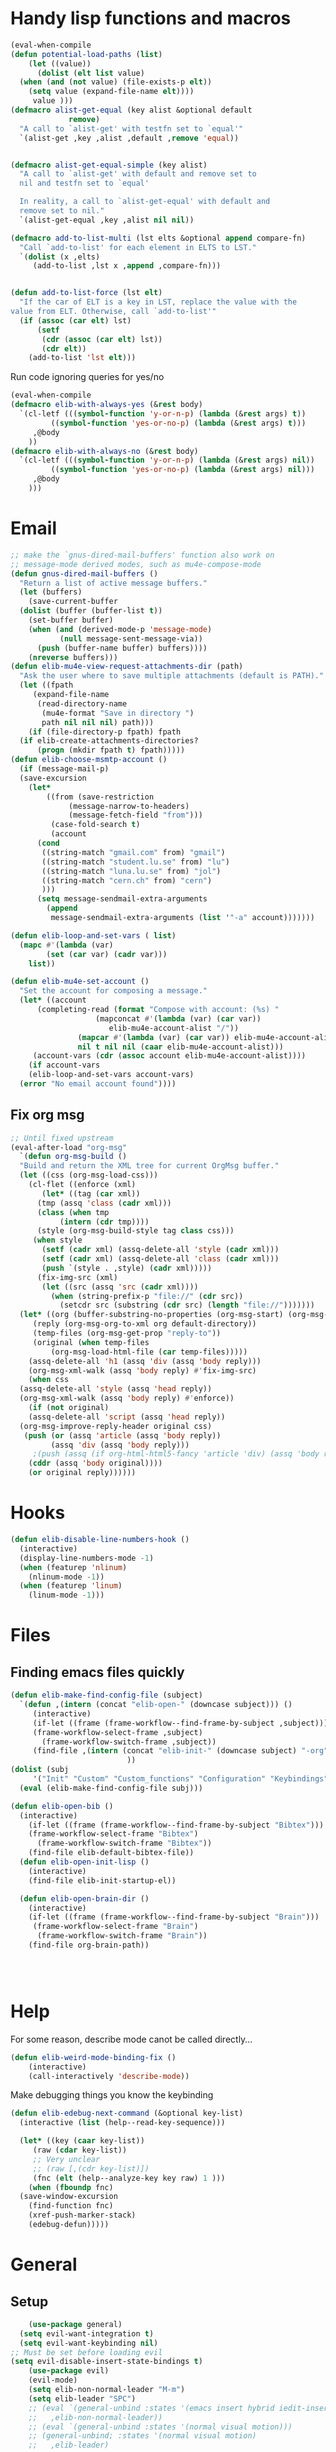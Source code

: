 #+AUTHOR: Einar Elén
#+EMAIL: einar.elen@gmail.com
#+OPTIONS: toc:3 html5-fancy:t org-html-preamble:nil
#+HTML_DOCTYPE_HTML5: t
#+PROPERTY: header-args :tangle yes :comments both 
#+STARTUP: noinlineimages
* Handy lisp functions and macros 
#+BEGIN_SRC emacs-lisp :tangle yes
  (eval-when-compile
  (defun potential-load-paths (list)
      (let ((value))
        (dolist (elt list value)
    (when (and (not value) (file-exists-p elt))
      (setq value (expand-file-name elt))))
       value )))
  (defmacro alist-get-equal (key alist &optional default
               remove)
    "A call to `alist-get' with testfn set to `equal'"
    `(alist-get ,key ,alist ,default ,remove 'equal))


  (defmacro alist-get-equal-simple (key alist)
    "A call to `alist-get' with default and remove set to
    nil and testfn set to `equal'

    In reality, a call to `alist-get-equal' with default and
    remove set to nil."
    `(alist-get-equal ,key ,alist nil nil))

  (defmacro add-to-list-multi (lst elts &optional append compare-fn)
    "Call `add-to-list' for each element in ELTS to LST."
    `(dolist (x ,elts)
       (add-to-list ,lst x ,append ,compare-fn)))


  (defun add-to-list-force (lst elt)
    "If the car of ELT is a key in LST, replace the value with the
  value from ELT. Otherwise, call `add-to-list'"
    (if (assoc (car elt) lst)
        (setf
         (cdr (assoc (car elt) lst))
         (cdr elt))
      (add-to-list 'lst elt)))
#+END_SRC

#+RESULTS:
: add-to-list-force
 
Run code ignoring queries for yes/no
#+BEGIN_SRC emacs-lisp
(eval-when-compile 
(defmacro elib-with-always-yes (&rest body)
  `(cl-letf (((symbol-function 'y-or-n-p) (lambda (&rest args) t))
	     ((symbol-function 'yes-or-no-p) (lambda (&rest args) t)))
     ,@body
    ))
(defmacro elib-with-always-no (&rest body)
  `(cl-letf (((symbol-function 'y-or-n-p) (lambda (&rest args) nil))
	     ((symbol-function 'yes-or-no-p) (lambda (&rest args) nil)))
     ,@body
    )))
#+END_SRC
* Email 
#+BEGIN_SRC emacs-lisp
  ;; make the `gnus-dired-mail-buffers' function also work on
  ;; message-mode derived modes, such as mu4e-compose-mode
  (defun gnus-dired-mail-buffers ()
    "Return a list of active message buffers."
    (let (buffers)
      (save-current-buffer
	(dolist (buffer (buffer-list t))
	  (set-buffer buffer)
	  (when (and (derived-mode-p 'message-mode)
		     (null message-sent-message-via))
	    (push (buffer-name buffer) buffers))))
      (nreverse buffers)))
  (defun elib-mu4e-view-request-attachments-dir (path)
    "Ask the user where to save multiple attachments (default is PATH)."
    (let ((fpath 
	   (expand-file-name
	    (read-directory-name
	     (mu4e-format "Save in directory ")
	     path nil nil nil) path)))
      (if (file-directory-p fpath) fpath
	(if elib-create-attachments-directories?
	    (progn (mkdir fpath t) fpath)))))
  (defun elib-choose-msmtp-account ()
    (if (message-mail-p)
	(save-excursion
	  (let*
	      ((from (save-restriction
		       (message-narrow-to-headers)
		       (message-fetch-field "from")))
	       (case-fold-search t)
	       (account
		(cond
		 ((string-match "gmail.com" from) "gmail")
		 ((string-match "student.lu.se" from) "lu")
		 ((string-match "luna.lu.se" from) "jol")
		 ((string-match "cern.ch" from) "cern")
		 )))
	    (setq message-sendmail-extra-arguments 
		  (append 
		   message-sendmail-extra-arguments (list '"-a" account)))))))

  (defun elib-loop-and-set-vars ( list)
    (mapc #'(lambda (var)
	      (set (car var) (cadr var)))
	  list))

  (defun elib-mu4e-set-account ()
    "Set the account for composing a message."
    (let* ((account
	    (completing-read (format "Compose with account: (%s) "
				     (mapconcat #'(lambda (var) (car var))
						elib-mu4e-account-alist "/"))
			     (mapcar #'(lambda (var) (car var)) elib-mu4e-account-alist)
			     nil t nil nil (caar elib-mu4e-account-alist)))
	   (account-vars (cdr (assoc account elib-mu4e-account-alist))))
      (if account-vars
	  (elib-loop-and-set-vars account-vars)
	(error "No email account found"))))
#+END_SRC
** Fix org msg
#+BEGIN_SRC emacs-lisp
  ;; Until fixed upstream
  (eval-after-load "org-msg"
    `(defun org-msg-build ()
    "Build and return the XML tree for current OrgMsg buffer."
    (let ((css (org-msg-load-css)))
      (cl-flet ((enforce (xml)
	     (let* ((tag (car xml))
		(tmp (assq 'class (cadr xml)))
		(class (when tmp
		     (intern (cdr tmp))))
		(style (org-msg-build-style tag class css)))
	   (when style
	     (setf (cadr xml) (assq-delete-all 'style (cadr xml)))
	     (setf (cadr xml) (assq-delete-all 'class (cadr xml)))
	     (push `(style . ,style) (cadr xml)))))
	    (fix-img-src (xml)
		 (let ((src (assq 'src (cadr xml))))
		   (when (string-prefix-p "file://" (cdr src))
		     (setcdr src (substring (cdr src) (length "file://")))))))
	(let* ((org (buffer-substring-no-properties (org-msg-start) (org-msg-end)))
	   (reply (org-msg-org-to-xml org default-directory))
	   (temp-files (org-msg-get-prop "reply-to"))
	   (original (when temp-files
	       (org-msg-load-html-file (car temp-files)))))
      (assq-delete-all 'h1 (assq 'div (assq 'body reply)))
      (org-msg-xml-walk (assq 'body reply) #'fix-img-src)
      (when css
	(assq-delete-all 'style (assq 'head reply))
	(org-msg-xml-walk (assq 'body reply) #'enforce))
      (if (not original)
	  (assq-delete-all 'script (assq 'head reply))
	(org-msg-improve-reply-header original css)
	 (push (or (assq 'article (assq 'body reply))
	       (assq 'div (assq 'body reply)))
	   ;(push (assq (if org-html-html5-fancy 'article 'div) (assq 'body reply))
	  (cddr (assq 'body original))))
      (or original reply))))))
#+END_SRC

* Hooks
#+BEGIN_SRC emacs-lisp 
(defun elib-disable-line-numbers-hook ()
  (interactive)
  (display-line-numbers-mode -1)
  (when (featurep 'nlinum)
    (nlinum-mode -1))
  (when (featurep 'linum)
    (linum-mode -1)))
#+END_SRC

#+RESULTS:
: elib-disable-line-numbers-hook

* Files
** Finding emacs files quickly 
#+BEGIN_SRC emacs-lisp
(defun elib-make-find-config-file (subject)
  `(defun ,(intern (concat "elib-open-" (downcase subject))) ()
     (interactive)
     (if-let ((frame (frame-workflow--find-frame-by-subject ,subject)))
	 (frame-workflow-select-frame ,subject)
       (frame-workflow-switch-frame ,subject))
     (find-file ,(intern (concat "elib-init-" (downcase subject) "-org")))
					      ))
(dolist (subj
	 '("Init" "Custom" "Custom_functions" "Configuration" "Keybindings" "Load-External"))
  (eval (elib-make-find-config-file subj)))

(defun elib-open-bib ()  
  (interactive)
    (if-let ((frame (frame-workflow--find-frame-by-subject "Bibtex")))
	(frame-workflow-select-frame "Bibtex")
      (frame-workflow-switch-frame "Bibtex"))
    (find-file elib-default-bibtex-file))
  (defun elib-open-init-lisp ()
    (interactive)
    (find-file elib-init-startup-el))

  (defun elib-open-brain-dir ()
    (interactive)
    (if-let ((frame (frame-workflow--find-frame-by-subject "Brain")))
	 (frame-workflow-select-frame "Brain")
      (frame-workflow-switch-frame "Brain"))
    (find-file org-brain-path))




#+END_SRC

#+RESULTS:
: elib-open-brain-dir

* Help
For some reason, describe mode canot be called directly...
#+BEGIN_SRC emacs-lisp
(defun elib-weird-mode-binding-fix () 
    (interactive)
    (call-interactively 'describe-mode))
#+END_SRC
#+RESULTS:
: elib-weird-mode-binding-fix

Make debugging things you know the keybinding
#+BEGIN_SRC emacs-lisp
  (defun elib-edebug-next-command (&optional key-list)
    (interactive (list (help--read-key-sequence)))

    (let* ((key (caar key-list))
	   (raw (cdar key-list))
	   ;; Very unclear
	   ;; (raw [,(cdr key-list)])
	   (fnc (elt (help--analyze-key key raw) 1 )))
      (when (fboundp fnc)
	(save-window-excursion
	  (find-function fnc)
	  (xref-push-marker-stack)
	  (edebug-defun)))))
#+END_SRC

#+RESULTS:
: elib-edebug-next-command

* General 

** Setup
 #+BEGIN_SRC emacs-lisp 
    (use-package general)
  (setq evil-want-integration t)
  (setq evil-want-keybinding nil) 
;; Must be set before loading evil
(setq evil-disable-insert-state-bindings t)
    (use-package evil)
    (evil-mode)
    (setq elib-non-normal-leader "M-m")
    (setq elib-leader "SPC")
    ;; (eval `(general-unbind :states '(emacs insert hybrid iedit-insert)
    ;; 	 ,elib-non-normal-leader))
    ;; (eval `(general-unbind :states '(normal visual motion)))
    ;; (general-unbind; :states '(normal visual motion)
    ;;   ,elib-leader)

    (general-auto-unbind-keys)
    (general-create-definer elib-leader-def
      :prefix elib-leader
      :non-normal-prefix elib-non-normal-leader
      :states '(normal emacs hybrid insert iedit-insert visual motion))

#+END_SRC 

** Extend leader
#+BEGIN_SRC emacs-lisp
(defun elib-extend-leader (title name prefix &rest keymaps)
    (let* ((keymaps (or keymaps))
	   (leader-str (concat "elib-leader-" name))
	   (non-normal-leader-str (concat "elib-non-normal-leader-" name))
	   (definer-str (concat leader-str "-def"))
	   (non-normal-definer-str (concat non-normal-leader-str "-def"))
	   (normal-definer-str (concat "elib-normal-leader-" name "-def"))

	   (leader-command-str (concat "elib-leader-" name "-command"))
	   (leader-map-str (concat "elib-leader-" name "-map"))
	   (leader (intern leader-str))
	   (non-normal-leader (intern non-normal-leader-str))
	   (definer (intern definer-str))
	   (non-normal-definer (intern non-normal-definer-str))
	   (normal-definer (intern normal-definer-str))
	   (leader-command (intern leader-command-str))
	   (leader-map (intern leader-map-str))
	   )
      (set leader (concat elib-leader " " prefix))
      (set non-normal-leader (concat elib-non-normal-leader " " prefix)
	   )

      (add-to-list 'keymaps 'override)
      (progn
	(eval `(general-create-definer ,definer
		 :keymaps ',keymaps
		 :prefix ,leader
		 :non-normal-prefix ,non-normal-leader
		 :prefix-command ',leader-command
		 :prefix-map ',leader-map
		 :states '(normal emacs hybrid insert iedit-insert visual motion)))
	(eval `(general-create-definer ,non-normal-definer
		 :keymaps ',keymaps
		 :prefix ,leader
		 :prefix-command ',leader-command
		 :prefix-map ',leader-map
		 :non-normal-prefix ,non-normal-leader
		 :states '(emacs insert hybrid iedit-insert)))
	(eval `(general-create-definer ,normal-definer
		 :keymaps ',keymaps 
		 :prefix ,leader 
                 :non-normal-prefix ',non-normal-leader
		 :prefix-command ',leader-command
		 :prefix-map ,leader-map
                 :states '(normal visual motion)))
	(eval `(elib-leader-def
		 :keymaps ',keymaps
		 ,prefix '(nil :wk ,title) ))
      )))
 #+END_SRC

** Backup

#+BEGIN_SRC emacs-lisp
(defun elib-extend-leader-backup (title name prefix &rest keymaps)
    (let* ((keymaps (or keymaps))
	   (leader-str (concat "elib-leader-" name))
	   (non-normal-leader-str (concat "elib-non-normal-leader-" name))
	   (definer-str (concat leader-str "-def"))
	   (non-normal-definer-str (concat non-normal-leader-str "-def"))
	   (normal-definer-str (concat "elib-normal-leader-" name "-def"))
	   (leader (intern leader-str))
	   (non-normal-leader (intern non-normal-leader-str))
	   (definer (intern definer-str))
	   (non-normal-definer (intern non-normal-definer-str))
	   (normal-definer (intern normal-definer-str)))
      (set leader (concat elib-leader " " prefix))
      (set non-normal-leader (concat elib-non-normal-leader " " prefix)
	   )

      (add-to-list 'keymaps 'override)
      (progn
	(eval `(general-create-definer ,definer
		 :keymaps ',keymaps
		 :prefix ,leader
		 :non-normal-prefix ,non-normal-leader
		 :states '(normal emacs hybrid insert iedit-insert visual motion)))
	(eval `(general-create-definer ,non-normal-definer
		 :keymaps ',keymaps
		 :prefix ,leader
		 :non-normal-prefix ,non-normal-leader
		 :states '(emacs insert hybrid iedit-insert)))
	(eval `(general-create-definer ,normal-definer
		 :keymaps ',keymaps 
		 :prefix ,leader 
                 :non-normal-prefix ,non-normal-leader
                 :states '(normal visual motion)))
	(eval `(elib-leader-def
		 :keymaps ',keymaps
		 ,prefix '(nil :wk ,title) ))
      )))

 #+END_SRC
* Org 
** Org brain 
#+BEGIN_SRC emacs-lisp 
(defun org-brain-insert-resource-icon (link)
       "Insert an icon, based on content of org-mode LINK."
       (insert (format "%s "
                       (cond ((string-prefix-p "http" link)
                              (cond ((string-match "wikipedia\\.org" link)
                                     (all-the-icons-faicon "wikipedia-w"))
                                    ((string-match "github\\.com" link)
                                     (all-the-icons-octicon "mark-github"))
                                    ((string-match "vimeo\\.com" link)
                                     (all-the-icons-faicon "vimeo"))
                                    ((string-match "youtube\\.com" link)
                                     (all-the-icons-faicon "youtube"))
                                    (t
                                     (all-the-icons-faicon "globe"))))
                             ((string-prefix-p "brain:" link)
                              (all-the-icons-fileicon "brain"))
                             ((string-prefix-p "mu4e:" link)
                              (all-the-icons-faicon "envelope"))
                             (t
                              (all-the-icons-icon-for-file link))))))
#+END_SRC
** Org speed commands
 #+BEGIN_SRC emacs-lisp
  (defun elib-org-tree-to-indirect-buffer-and-move ()
     (interactive)
     (let ((window (call-interactively 'org-tree-to-indirect-buffer)))
       (pop-to-buffer org-last-indirect-buffer)))
 #+END_SRC

 #+RESULTS:
 : elib-org-tree-to-indirect-buffer-and-move
* PDF Tools and Org 
#+BEGIN_SRC emacs-lisp

      (defun elib-org-to-pdf-and-open (&optional subtreep)
    (interactive)
    (let ((log-buf (get-buffer-create elib-org-latex-output-name)))
      (let ((output-file (ignore-errors
                   (org-latex-export-to-pdf elib-do-async-org-export subtreep))))
        (if (eq 'error (org-latex--collect-warnings log-buf))
        (switch-to-buffer-other-window log-buf)
          (letf (((symbol-function 'yes-or-no-p) (lambda (&rest args) t) ))
        (org-open-file output-file t))))))
(defun elib-org-pdf-scroll (num)
  (let ((l (length (window-list))))
    (when (= l 2)
      (save-window-excursion
        (save-excursion
          (ignore-errors
            (other-window 1)
            (if (> num 0)
		(if (equal major-mode 'pdf-view-mode) 
		    (pdf-view-next-line-or-next-page 1)
		  (next-line))
	      (if (equal major-mode 'pdf-view-mode)
		  (pdf-view-previous-line-or-previous-page 1)
		(previous-line)))))))))
(defun elib-org-pdf-scroll-up ()
  (interactive)
  (elib-org-pdf-scroll -1))
(defun elib-org-pdf-scroll-down ()
  (interactive)
  (elib-org-pdf-scroll 1))
(defun elib-kill-line-org-sp (&optional arg)
  (interactive "P")
  (let* ((element (org-element-at-point))
         (element-type (org-element-type element))
         (orig (line-number-at-pos))
         (next))
    (if (and (bolp)
             (or (and (not (org-in-src-block-p t))
                      (eq 'src-block element-type))
		 (eq 'headline element-type)
		 (eq 'plain-list element-type)))
        (progn (save-excursion
		 (next-line)
		 (setq next (line-number-at-pos))
		 (previous-line)
		 (if (eq (1+ orig) next)
		     (org-cycle)))
               (org-kill-line arg))
      (sp-kill-hybrid-sexp arg))))
#+END_SRC

#+RESULTS:
: elib-kill-line-org-sp

* Frame purpose  and windows
** Action for frame projectile
 #+BEGIN_SRC emacs-lisp 
(defun elib-do-projectile-frame-and-helm (&optional dir)
      (interactive)
      (frame-workflow-switch-directory-frame dir)
      (helm-projectile))
 #+END_SRC

** Managing the splitter 
#+BEGIN_SRC emacs-lisp
(defun hydra-move-splitter-left (arg)
  "Move window splitter left."
  (interactive "p")
  (if (let ((windmove-wrap-around))
        (windmove-find-other-window 'right))
      (shrink-window-horizontally arg)
    (enlarge-window-horizontally arg)))

(defun hydra-move-splitter-right (arg)
  "Move window splitter right."
  (interactive "p")
  (if (let ((windmove-wrap-around))
        (windmove-find-other-window 'right))
      (enlarge-window-horizontally arg)
    (shrink-window-horizontally arg)))

(defun hydra-move-splitter-up (arg)
  "Move window splitter up."
  (interactive "p")
  (if (let ((windmove-wrap-around))
        (windmove-find-other-window 'up))
      (enlarge-window arg)
    (shrink-window arg)))

(defun hydra-move-splitter-down (arg)
  "Move window splitter down."
  (interactive "p")
  (if (let ((windmove-wrap-around))
        (windmove-find-other-window 'up))
      (shrink-window arg)
    (enlarge-window arg)))
#+END_SRC

#+RESULTS:
: hydra-move-splitter-down

** Switching windows 
#+BEGIN_SRC emacs-lisp
(defun elib-split-window-right ()
    (interactive)
    (split-window-right)
    (windmove-right))
  (defun elib-split-window-below ()
    (interactive)
    (split-window-below)
    (windmove-down))
#+END_SRC

#+RESULTS:
: elib-split-window-below

** Ace windows

#+BEGIN_SRC emacs-lisp
(defun elib-ace-swap-window ()
  (interactive)
  (ace-window 4))

(defun elib-ace-delete-window ()
  (interactive)
  (ace-window 16))
#+END_SRC
* Utility from other sites
From
https://stackoverflow.com/questions/14489848/emacs-name-of-current-local-keymap
from when I wanted to debug pdf-view. 
#+BEGIN_SRC emacs-lisp
(defun keymap-symbol (keymap)
  "Return the symbol to which KEYMAP is bound, or nil if no such symbol exists."
  (catch 'gotit
    (mapatoms (lambda (sym)
                (and (boundp sym)
                     (eq (symbol-value sym) keymap)
                     (not (eq sym 'keymap))
                     (throw 'gotit sym))))))
(defun elib-current-keymap ()
  (interactive)
  (message (symbol-name (keymap-symbol (current-local-map)))))
#+END_SRC
** Backups 
From [[http://pragmaticemacs.com/emacs/auto-save-and-backup-every-save/][Pragmatic Emacs]], used in [[file:configuration.org::*Backups][Backups]].

#+BEGIN_SRC emacs-lisp

(defun elib-backup-every-save ()
  "Backup files every time they are saved.

Files are backed up to `elib-backup-location' in subdirectories \"per-session\" once per Emacs session, and \"per-save\" every time a file is saved.

Files whose names match the REGEXP in `elib-backup-exclude-regexp' are copied to `elib-backup-trash-dir' instead of the normal backup directory.

Files larger than `elib-backup-file-size-limit' are not backed up."

  ;; Make a special "per session" backup at the first save of each
  ;; emacs session.
  (when (not buffer-backed-up)
    ;;
    ;; Override the default parameters for per-session backups.
    ;;
    (let ((backup-directory-alist
           `(("." . ,(expand-file-name "per-session" elib-backup-location))))
          (kept-new-versions 3))
      ;;
      ;; add trash dir if needed
      ;;
      (if elib-backup-exclude-regexp
          (add-to-list
           'backup-directory-alist
           `(,elib-backup-exclude-regexp . ,elib-backup-trash-dir)))
      ;;
      ;; is file too large?
      ;;
      (if (<= (buffer-size) elib-backup-file-size-limit)
          (progn
            (message "Made per session backup of %s" (buffer-name))
            (backup-buffer))
        (message "WARNING: File %s too large to backup - increase value of elib-backup-file-size-limit" (buffer-name)))))
  ;;
  ;; Make a "per save" backup on each save.  The first save results in
  ;; both a per-session and a per-save backup, to keep the numbering
  ;; of per-save backups consistent.
  ;;
  (let ((buffer-backed-up nil))
    ;;
    ;; is file too large?
    ;;
    (if (<= (buffer-size) elib-backup-file-size-limit)
        (progn
          (message "Made per save backup of %s" (buffer-name))
          (backup-buffer))
      (message "WARNING: File %s too large to backup - increase value of elib-backup-file-size-limit" (buffer-name)))))
#+END_SRC

 
** Spacemacs
*** Diminish 
#+BEGIN_SRC emacs-lisp
(defmacro spacemacs|hide-lighter (mode)
  "Diminish MODE name in mode line to LIGHTER."
  `(eval-after-load 'diminish '(diminish ',mode)))
#+END_SRC

*** Files
#+BEGIN_SRC emacs-lisp
(defun spacemacs/show-and-copy-buffer-filename ()
    "Show and copy the full path to the current file in the minibuffer."
    (interactive)
    ;; list-buffers-directory is the variable set in dired buffers
    (let ((file-name (or (buffer-file-name) list-buffers-directory)))
      (if file-name
      (message (kill-new file-name))
    (error "Buffer not visiting a file"))))

(defun spacemacs/rename-current-buffer-file ()
    "Renames current buffer and file it is visiting."
    (interactive)
    (let* ((name (buffer-name))
       (filename (buffer-file-name)))
      (if (not (and filename (file-exists-p filename)))
      (error "Buffer '%s' is not visiting a file!" name)
    (let* ((dir (file-name-directory filename))
           (new-name (read-file-name "New name: " dir)))
      (cond ((get-buffer new-name)
         (error "A buffer named '%s' already exists!" new-name))
        (t
         (let ((dir (file-name-directory new-name)))
           (when (and (not (file-exists-p
                    dir))
                  (yes-or-no-p (format "Create directory'%s'?" dir)))
             (make-directory dir t)))
         (rename-file filename new-name 1)
         (rename-buffer new-name)
         (set-visited-file-name new-name)
         (set-buffer-modified-p nil)
         (when (fboundp 'recentf-add-file)
           (recentf-add-file new-name)
           (recentf-remove-if-non-kept filename))
         (when (and (package-installed-p 'projectile)
                (projectile-project-p))
           (call-interactively #'projectile-invalidate-cache))
         (message "File '%s' successfully renamed to '%s'"
              name (file-name-nondirectory new-name))))))))
(defun spacemacs/delete-current-buffer-file ()
    "Removes file connected to current buffer and kills buffer."
    (interactive)
    (let ((filename (buffer-file-name))
      (buffer (current-buffer))
      (name (buffer-name)))
      (if (not (and filename (file-exists-p filename)))
      (ido-kill-buffer)
    (when (yes-or-no-p "Are you sure you want to delete this file? ")
      (delete-file filename t)
      (kill-buffer buffer)
      (when (and  (projectile-project-p))
        (call-interactively #'projectile-invalidate-cache))
      (message "File '%s' successfully removed" filename)))))
  (defun spacemacs/sudo-edit (&optional arg)
    (interactive "P")
    (let ((fname (if (or arg (not buffer-file-name))
             (read-file-name "File: ")
           buffer-file-name)))
      (find-file
       (cond ((string-match-p "^/ssh:" fname)
          (with-temp-buffer
        (insert fname)
        (search-backward ":")
        (let ((last-match-end nil)
              (last-ssh-hostname nil))
          (while (string-match "@\\\([^:|]+\\\)" fname last-match-end)
            (setq last-ssh-hostname (or (match-string 1 fname)
                        last-ssh-hostname))
            (setq last-match-end (match-end 0)))
          (insert (format "|sudo:%s" (or last-ssh-hostname "localhost"))))
        (buffer-string)))
         (t (concat "/sudo:root@localhost:" fname))))))
(defun spacemacs/alternate-window ()
  "Switch back and forth between current and last window in the
current frame."
  (interactive)
  (let (;; switch to first window previously shown in this frame
        (prev-window (get-mru-window nil t t)))
    ;; Check window was not found successfully
    (unless prev-window (user-error "Last window not found."))
    (select-window prev-window)))  
 #+END_SRC
#+END_SRC
*** Searching
 #+BEGIN_SRC emacs-lisp
(defun spacemacs//helm-do-search-find-tool (base tools default-inputp)
    "Create a cond form given a TOOLS string list and evaluate it."
    (eval
     `(cond
       ,@(mapcar
      (lambda (x)
        `((executable-find ,x)
          ',(let ((func
               (intern
            (format (if default-inputp
                    "spacemacs/%s-%s-region-or-symbol"
                  "spacemacs/%s-%s")
                base x))))
          (if (fboundp func)
              func
            (intern (format "%s-%s"  base x))))))
      tools)
       (t 'helm-do-grep))))
  (defun spacemacs//helm-do-ag-region-or-symbol (func &optional dir)
    "Search with `ag' with a default input."
    (require 'helm-ag)
    (cl-letf* (((symbol-value 'helm-ag-insert-at-point) 'symbol)
           ;; make thing-at-point choosing the active region first
           ((symbol-function 'this-fn) (symbol-function 'thing-at-point))
           ((symbol-function 'thing-at-point)
        (lambda (thing)
          (let ((res (if (region-active-p)
                 (buffer-substring-no-properties
                  (region-beginning) (region-end))
                   (this-fn thing))))
            (when res (rxt-quote-pcre res))))))
      (funcall func dir)))
  (defun spacemacs/helm-file-do-ag-region-or-symbol ()
    "Search in current file with `ag' using a default input."
    (interactive)
    (spacemacs//helm-do-ag-region-or-symbol 'spacemacs/helm-file-do-ag))

  (defun spacemacs/helm-file-smart-do-search (&optional default-inputp)
    "Search in current file using `dotspacemacs-search-tools'.
   Search for a search tool in the order provided by `dotspacemacs-search-tools'
  If DEFAULT-INPUTP is non nil then the current region or symbol at point
   are used as default input."
    (interactive)
    (call-interactively
     (spacemacs//helm-do-search-find-tool "helm-file-do"
                   dotspacemacs-search-tools
                   default-inputp)))

  (defun spacemacs/helm-file-smart-do-search-region-or-symbol ()
    "Search in current file using `dotspacemacs-search-tools' with
   default input.
   Search for a search tool in the order provided by `dotspacemacs-search-tools'."
    (interactive)
    (spacemacs/helm-file-smart-do-search t))
 #+END_SRC

 #+RESULTS:
 : spacemacs/helm-file-smart-do-search-region-or-symbol
* Indent buffers 
#+BEGIN_SRC emacs-lisp
(defun indent-buffer ()
  "Indent the currently visited buffer."
  (interactive)
  (indent-region (point-min) (point-max)))
(defun indent-region-or-buffer ()
  "Indent a region if selected, otherwise the whole buffer."
  (interactive)
  (unless (member major-mode prelude-indent-sensitive-modes)
    (save-excursion
      (if (region-active-p)
          (progn
            (indent-region (region-beginning) (region-end))
            (message "Indented selected region."))
        (progn
          (indent-buffer)
          (message "Indented buffer.")))
      (whitespace-cleanup))))
#+END_SRC
* Evaluate buffer
#+BEGIN_SRC emacs-lisp 
(defun elib-eval-region-or-buffer (beg end )
      (interactive (list (mark) (point)))
      (if (region-active-p)
      (eval-region beg end)
    (eval-buffer)))
#+END_SRC
#+RESULTS:
: indent-region-or-buffer
* Yasnippet 
#+BEGIN_SRC emacs-lisp 
(defun elib-org-latex-yas ()
  (yas-activate-extra-mode  'latex-mode))
#+END_SRC
* Checkers 
#+BEGIN_SRC emacs-lisp 
(defun elib-disable-flycheck-if-in-org-src-emacs-lisp ()
  (when (equal major-mode 'emacs-lisp-mode) 
      (flycheck-mode -1)))
#+END_SRC
